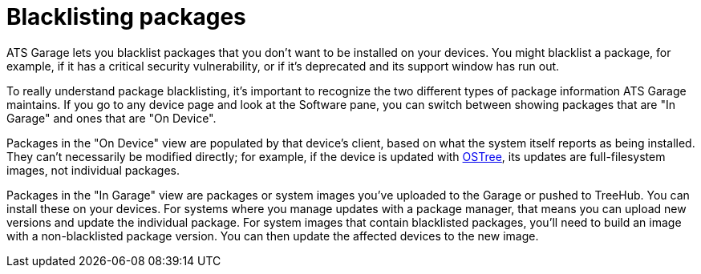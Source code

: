 = Blacklisting packages
:page-layout: page
:page-categories: [feat]
:page-order: 4
:page-date: 2017-01-16 22:23:15

ATS Garage lets you blacklist packages that you don't want to be installed on your devices. You might blacklist a package, for example, if it has a critical security vulnerability, or if it's deprecated and its support window has run out.

To really understand package blacklisting, it's important to recognize the two different types of package information ATS Garage maintains. If you go to any device page and look at the Software pane, you can switch between showing packages that are "In Garage" and ones that are "On Device".

Packages in the "On Device" view are populated by that device's client, based on what the system itself reports as being installed. They can't necessarily be modified directly; for example, if the device is updated with link:../bas/yocto-ostree-and-treehub.html[OSTree], its updates are full-filesystem images, not individual packages.

Packages in the "In Garage" view are packages or system images you've uploaded to the Garage or pushed to TreeHub. You can install these on your devices. For systems where you manage updates with a package manager, that means you can upload new versions and update the individual package. For system images that contain blacklisted packages, you'll need to build an image with a non-blacklisted package version. You can then update the affected devices to the new image.
